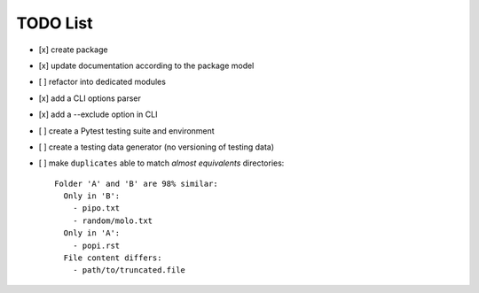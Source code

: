 TODO List
=========

- [x] create package
- [x] update documentation according to the package model
- [ ] refactor into dedicated modules
- [x] add a CLI options parser
- [x] add a --exclude option in CLI
- [ ] create a Pytest testing suite and environment
- [ ] create a testing data generator (no versioning of testing data)
- [ ] make ``duplicates`` able to match *almost equivalents* directories::

    Folder 'A' and 'B' are 98% similar:
      Only in 'B':
        - pipo.txt
        - random/molo.txt
      Only in 'A':
        - popi.rst
      File content differs:
        - path/to/truncated.file
